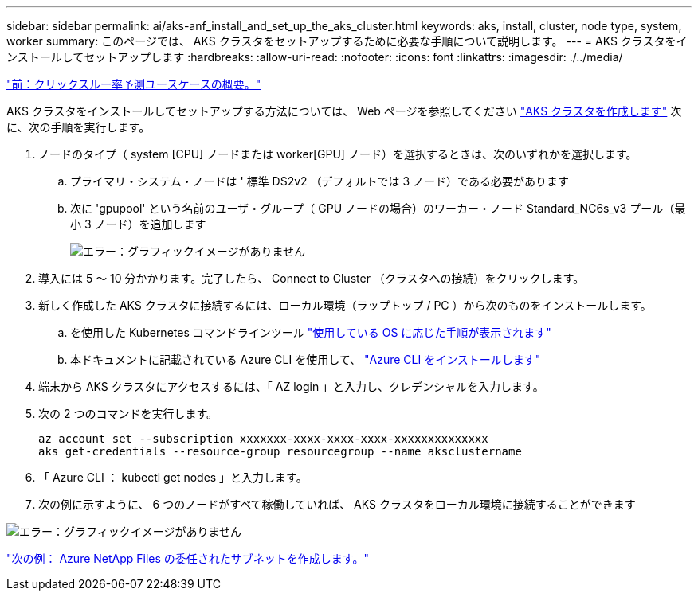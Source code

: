 ---
sidebar: sidebar 
permalink: ai/aks-anf_install_and_set_up_the_aks_cluster.html 
keywords: aks, install, cluster, node type, system, worker 
summary: このページでは、 AKS クラスタをセットアップするために必要な手順について説明します。 
---
= AKS クラスタをインストールしてセットアップします
:hardbreaks:
:allow-uri-read: 
:nofooter: 
:icons: font
:linkattrs: 
:imagesdir: ./../media/


link:aks-anf_click-through_rate_prediction_use_case_summary.html["前：クリックスルー率予測ユースケースの概要。"]

AKS クラスタをインストールしてセットアップする方法については、 Web ページを参照してください https://docs.microsoft.com/azure/aks/kubernetes-walkthrough-portal["AKS クラスタを作成します"^] 次に、次の手順を実行します。

. ノードのタイプ（ system [CPU] ノードまたは worker[GPU] ノード）を選択するときは、次のいずれかを選択します。
+
.. プライマリ・システム・ノードは ' 標準 DS2v2 （デフォルトでは 3 ノード）である必要があります
.. 次に 'gpupool' という名前のユーザ・グループ（ GPU ノードの場合）のワーカー・ノード Standard_NC6s_v3 プール（最小 3 ノード）を追加します
+
image:aks-anf_image3.png["エラー：グラフィックイメージがありません"]



. 導入には 5 ～ 10 分かかります。完了したら、 Connect to Cluster （クラスタへの接続）をクリックします。
. 新しく作成した AKS クラスタに接続するには、ローカル環境（ラップトップ / PC ）から次のものをインストールします。
+
.. を使用した Kubernetes コマンドラインツール https://kubernetes.io/docs/tasks/tools/install-kubectl/["使用している OS に応じた手順が表示されます"^]
.. 本ドキュメントに記載されている Azure CLI を使用して、 https://docs.microsoft.com/cli/azure/install-azure-cli["Azure CLI をインストールします"^]


. 端末から AKS クラスタにアクセスするには、「 AZ login 」と入力し、クレデンシャルを入力します。
. 次の 2 つのコマンドを実行します。
+
....
az account set --subscription xxxxxxx-xxxx-xxxx-xxxx-xxxxxxxxxxxxxx
aks get-credentials --resource-group resourcegroup --name aksclustername
....
. 「 Azure CLI ： kubectl get nodes 」と入力します。
. 次の例に示すように、 6 つのノードがすべて稼働していれば、 AKS クラスタをローカル環境に接続することができます


image:aks-anf_image4.png["エラー：グラフィックイメージがありません"]

link:aks-anf_create_a_delegated_subnet_for_azure_netapp_files.html["次の例： Azure NetApp Files の委任されたサブネットを作成します。"]
